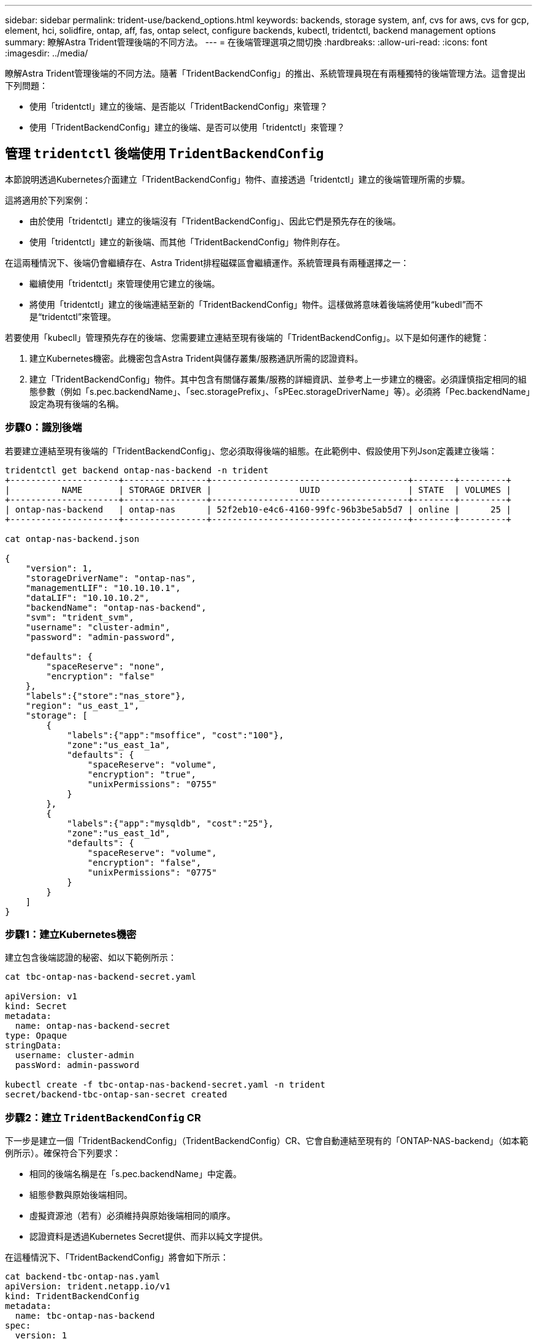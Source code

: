 ---
sidebar: sidebar 
permalink: trident-use/backend_options.html 
keywords: backends, storage system, anf, cvs for aws, cvs for gcp, element, hci, solidfire, ontap, aff, fas, ontap select, configure backends, kubectl, tridentctl, backend management options 
summary: 瞭解Astra Trident管理後端的不同方法。 
---
= 在後端管理選項之間切換
:hardbreaks:
:allow-uri-read: 
:icons: font
:imagesdir: ../media/


瞭解Astra Trident管理後端的不同方法。隨著「TridentBackendConfig」的推出、系統管理員現在有兩種獨特的後端管理方法。這會提出下列問題：

* 使用「tridentctl」建立的後端、是否能以「TridentBackendConfig」來管理？
* 使用「TridentBackendConfig」建立的後端、是否可以使用「tridentctl」來管理？




== 管理 `tridentctl` 後端使用 `TridentBackendConfig`

本節說明透過Kubernetes介面建立「TridentBackendConfig」物件、直接透過「tridentctl」建立的後端管理所需的步驟。

這將適用於下列案例：

* 由於使用「tridentctl」建立的後端沒有「TridentBackendConfig」、因此它們是預先存在的後端。
* 使用「tridentctl」建立的新後端、而其他「TridentBackendConfig」物件則存在。


在這兩種情況下、後端仍會繼續存在、Astra Trident排程磁碟區會繼續運作。系統管理員有兩種選擇之一：

* 繼續使用「tridentctl」來管理使用它建立的後端。
* 將使用「tridentctl」建立的後端連結至新的「TridentBackendConfig」物件。這樣做將意味着後端將使用“kubedl”而不是“tridentctl”來管理。


若要使用「kubecll」管理預先存在的後端、您需要建立連結至現有後端的「TridentBackendConfig」。以下是如何運作的總覽：

. 建立Kubernetes機密。此機密包含Astra Trident與儲存叢集/服務通訊所需的認證資料。
. 建立「TridentBackendConfig」物件。其中包含有關儲存叢集/服務的詳細資訊、並參考上一步建立的機密。必須謹慎指定相同的組態參數（例如「s.pec.backendName」、「sec.storagePrefix」、「sPEec.storageDriverName」等）。必須將「Pec.backendName」設定為現有後端的名稱。




=== 步驟0：識別後端

若要建立連結至現有後端的「TridentBackendConfig」、您必須取得後端的組態。在此範例中、假設使用下列Json定義建立後端：

[listing]
----
tridentctl get backend ontap-nas-backend -n trident
+---------------------+----------------+--------------------------------------+--------+---------+
|          NAME       | STORAGE DRIVER |                 UUID                 | STATE  | VOLUMES |
+---------------------+----------------+--------------------------------------+--------+---------+
| ontap-nas-backend   | ontap-nas      | 52f2eb10-e4c6-4160-99fc-96b3be5ab5d7 | online |      25 |
+---------------------+----------------+--------------------------------------+--------+---------+

cat ontap-nas-backend.json

{
    "version": 1,
    "storageDriverName": "ontap-nas",
    "managementLIF": "10.10.10.1",
    "dataLIF": "10.10.10.2",
    "backendName": "ontap-nas-backend",
    "svm": "trident_svm",
    "username": "cluster-admin",
    "password": "admin-password",

    "defaults": {
        "spaceReserve": "none",
        "encryption": "false"
    },
    "labels":{"store":"nas_store"},
    "region": "us_east_1",
    "storage": [
        {
            "labels":{"app":"msoffice", "cost":"100"},
            "zone":"us_east_1a",
            "defaults": {
                "spaceReserve": "volume",
                "encryption": "true",
                "unixPermissions": "0755"
            }
        },
        {
            "labels":{"app":"mysqldb", "cost":"25"},
            "zone":"us_east_1d",
            "defaults": {
                "spaceReserve": "volume",
                "encryption": "false",
                "unixPermissions": "0775"
            }
        }
    ]
}
----


=== 步驟1：建立Kubernetes機密

建立包含後端認證的秘密、如以下範例所示：

[listing]
----
cat tbc-ontap-nas-backend-secret.yaml

apiVersion: v1
kind: Secret
metadata:
  name: ontap-nas-backend-secret
type: Opaque
stringData:
  username: cluster-admin
  passWord: admin-password

kubectl create -f tbc-ontap-nas-backend-secret.yaml -n trident
secret/backend-tbc-ontap-san-secret created
----


=== 步驟2：建立 `TridentBackendConfig` CR

下一步是建立一個「TridentBackendConfig」（TridentBackendConfig）CR、它會自動連結至現有的「ONTAP-NAS-backend」（如本範例所示）。確保符合下列要求：

* 相同的後端名稱是在「s.pec.backendName」中定義。
* 組態參數與原始後端相同。
* 虛擬資源池（若有）必須維持與原始後端相同的順序。
* 認證資料是透過Kubernetes Secret提供、而非以純文字提供。


在這種情況下、「TridentBackendConfig」將會如下所示：

[listing]
----
cat backend-tbc-ontap-nas.yaml
apiVersion: trident.netapp.io/v1
kind: TridentBackendConfig
metadata:
  name: tbc-ontap-nas-backend
spec:
  version: 1
  storageDriverName: ontap-nas
  managementLIF: 10.10.10.1
  dataLIF: 10.10.10.2
  backendName: ontap-nas-backend
  svm: trident_svm
  credentials:
    name: mysecret
  defaults:
    spaceReserve: none
    encryption: 'false'
  labels:
    store: nas_store
  region: us_east_1
  storage:
  - labels:
      app: msoffice
      cost: '100'
    zone: us_east_1a
    defaults:
      spaceReserve: volume
      encryption: 'true'
      unixPermissions: '0755'
  - labels:
      app: mysqldb
      cost: '25'
    zone: us_east_1d
    defaults:
      spaceReserve: volume
      encryption: 'false'
      unixPermissions: '0775'

kubectl create -f backend-tbc-ontap-nas.yaml -n trident
tridentbackendconfig.trident.netapp.io/tbc-ontap-nas-backend created
----


=== 步驟3：確認的狀態 `TridentBackendConfig` CR

在建立「TridentBackendConfig」之後、其階段必須是「綁定」。它也應反映與現有後端相同的後端名稱和UUID。

[listing]
----
kubectl -n trident get tbc tbc-ontap-nas-backend -n trident
NAME                   BACKEND NAME          BACKEND UUID                           PHASE   STATUS
tbc-ontap-nas-backend  ontap-nas-backend     52f2eb10-e4c6-4160-99fc-96b3be5ab5d7   Bound   Success

#confirm that no new backends were created (i.e., TridentBackendConfig did not end up creating a new backend)
tridentctl get backend -n trident
+---------------------+----------------+--------------------------------------+--------+---------+
|          NAME       | STORAGE DRIVER |                 UUID                 | STATE  | VOLUMES |
+---------------------+----------------+--------------------------------------+--------+---------+
| ontap-nas-backend   | ontap-nas      | 52f2eb10-e4c6-4160-99fc-96b3be5ab5d7 | online |      25 |
+---------------------+----------------+--------------------------------------+--------+---------+
----
現在可以使用「tbc-ontap-nas-backend」「TridentBackendConfig」物件來完全管理後端。



== 管理 `TridentBackendConfig` 後端使用 `tridentctl`

可以使用「tridentctl」來列出使用「TridentBackendConfig」建立的後端。此外、系統管理員也可以刪除「TridentBackendConfig」、並確定「pec.deletionPolicy`」設為「效能」、藉此選擇透過「tridentctl」來完全管理此類後端。



=== 步驟0：識別後端

例如、假設使用「TridentBackendConfig」建立下列後端：

[listing]
----
kubectl get tbc backend-tbc-ontap-san -n trident -o wide
NAME                    BACKEND NAME        BACKEND UUID                           PHASE   STATUS    STORAGE DRIVER   DELETION POLICY
backend-tbc-ontap-san   ontap-san-backend   81abcb27-ea63-49bb-b606-0a5315ac5f82   Bound   Success   ontap-san        delete

tridentctl get backend ontap-san-backend -n trident
+-------------------+----------------+--------------------------------------+--------+---------+
|       NAME        | STORAGE DRIVER |                 UUID                 | STATE  | VOLUMES |
+-------------------+----------------+--------------------------------------+--------+---------+
| ontap-san-backend | ontap-san      | 81abcb27-ea63-49bb-b606-0a5315ac5f82 | online |      33 |
+-------------------+----------------+--------------------------------------+--------+---------+
----
從輸出中可以看到、「TridentBackendConfig」已成功建立、並繫結至後端（觀察後端的UUID）。



=== 步驟1：確認 `deletionPolicy` 設為 `retain`

讓我們來看看「改革政策」的價值。這需要設定為「維護」。這將確保刪除「TridentBackendConfig」（TridentBackendConfig）的CR時、後端定義仍會存在、而且可以使用「tridentctl」進行管理。

[listing]
----
kubectl get tbc backend-tbc-ontap-san -n trident -o wide
NAME                    BACKEND NAME        BACKEND UUID                           PHASE   STATUS    STORAGE DRIVER   DELETION POLICY
backend-tbc-ontap-san   ontap-san-backend   81abcb27-ea63-49bb-b606-0a5315ac5f82   Bound   Success   ontap-san        delete

# Patch value of deletionPolicy to retain
kubectl patch tbc backend-tbc-ontap-san --type=merge -p '{"spec":{"deletionPolicy":"retain"}}' -n trident
tridentbackendconfig.trident.netapp.io/backend-tbc-ontap-san patched

#Confirm the value of deletionPolicy
kubectl get tbc backend-tbc-ontap-san -n trident -o wide
NAME                    BACKEND NAME        BACKEND UUID                           PHASE   STATUS    STORAGE DRIVER   DELETION POLICY
backend-tbc-ontap-san   ontap-san-backend   81abcb27-ea63-49bb-b606-0a5315ac5f82   Bound   Success   ontap-san        retain
----

NOTE: 除非將「刪除原則」設定為「需要」、否則請勿繼續下一步。



=== 步驟2：刪除 `TridentBackendConfig` CR

最後一個步驟是刪除「TridentBackendConfig」（TridentBackendConfig）。確認「刪除原則」設為「保留」之後、您可以繼續刪除：

[listing]
----
kubectl delete tbc backend-tbc-ontap-san -n trident
tridentbackendconfig.trident.netapp.io "backend-tbc-ontap-san" deleted

tridentctl get backend ontap-san-backend -n trident
+-------------------+----------------+--------------------------------------+--------+---------+
|       NAME        | STORAGE DRIVER |                 UUID                 | STATE  | VOLUMES |
+-------------------+----------------+--------------------------------------+--------+---------+
| ontap-san-backend | ontap-san      | 81abcb27-ea63-49bb-b606-0a5315ac5f82 | online |      33 |
+-------------------+----------------+--------------------------------------+--------+---------+
----
刪除「TridentBackendConfig」物件之後、Astra Trident便會移除該物件、而不會實際刪除後端本身。
